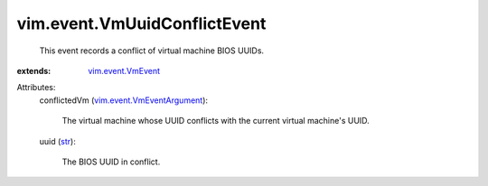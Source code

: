 .. _str: https://docs.python.org/2/library/stdtypes.html

.. _vim.event.VmEvent: ../../vim/event/VmEvent.rst

.. _vim.event.VmEventArgument: ../../vim/event/VmEventArgument.rst


vim.event.VmUuidConflictEvent
=============================
  This event records a conflict of virtual machine BIOS UUIDs.
:extends: vim.event.VmEvent_

Attributes:
    conflictedVm (`vim.event.VmEventArgument`_):

       The virtual machine whose UUID conflicts with the current virtual machine's UUID.
    uuid (`str`_):

       The BIOS UUID in conflict.
